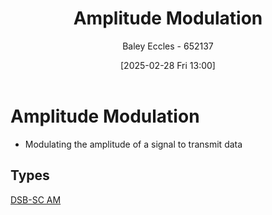 :PROPERTIES:
:ID:       c9b76a54-da68-4891-9ed1-3d64a182d026
:END:
#+title: Amplitude Modulation
#+date: [2025-02-28 Fri 13:00]
#+AUTHOR: Baley Eccles - 652137
#+STARTUP: latexpreview

* Amplitude Modulation
 - Modulating the amplitude of a signal to transmit data

** Types
[[id:7feece04-ef5b-4375-96be-9f0feeddc2ad][DSB-SC AM]]


